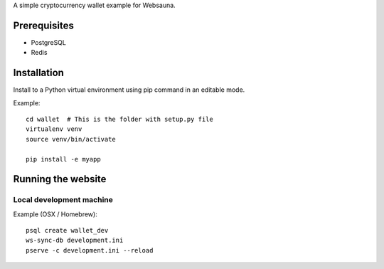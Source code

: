 A simple cryptocurrency wallet example for Websauna.

Prerequisites
=============

* PostgreSQL

* Redis

Installation
============

Install to a Python virtual environment using pip command in an editable mode.

Example::

    cd wallet  # This is the folder with setup.py file
    virtualenv venv
    source venv/bin/activate

    pip install -e myapp

Running the website
===================

Local development machine
-------------------------

Example (OSX / Homebrew)::

    psql create wallet_dev
    ws-sync-db development.ini
    pserve -c development.ini --reload

